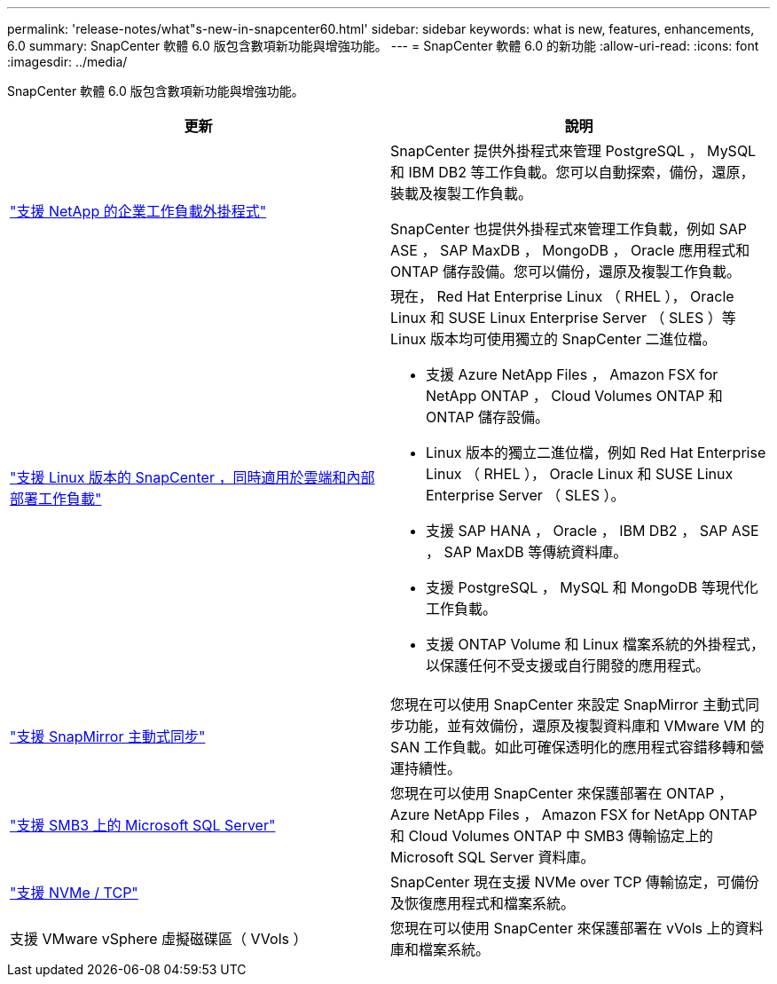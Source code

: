 ---
permalink: 'release-notes/what"s-new-in-snapcenter60.html' 
sidebar: sidebar 
keywords: what is new, features, enhancements, 6.0 
summary: SnapCenter 軟體 6.0 版包含數項新功能與增強功能。 
---
= SnapCenter 軟體 6.0 的新功能
:allow-uri-read: 
:icons: font
:imagesdir: ../media/


[role="lead"]
SnapCenter 軟體 6.0 版包含數項新功能與增強功能。

|===
| 更新 | 說明 


| link:https://docs.netapp.com/us-en/snapcenter-60/concept/concept_snapcenter_overview.html#snapcenter-plug-ins["支援 NetApp 的企業工作負載外掛程式"]  a| 
SnapCenter 提供外掛程式來管理 PostgreSQL ， MySQL 和 IBM DB2 等工作負載。您可以自動探索，備份，還原，裝載及複製工作負載。

SnapCenter 也提供外掛程式來管理工作負載，例如 SAP ASE ， SAP MaxDB ， MongoDB ， Oracle 應用程式和 ONTAP 儲存設備。您可以備份，還原及複製工作負載。



| link:https://docs.netapp.com/us-en/snapcenter-60/install/install_snapcenter_server_linux.html["支援 Linux 版本的 SnapCenter ，同時適用於雲端和內部部署工作負載"]  a| 
現在， Red Hat Enterprise Linux （ RHEL ）， Oracle Linux 和 SUSE Linux Enterprise Server （ SLES ）等 Linux 版本均可使用獨立的 SnapCenter 二進位檔。

* 支援 Azure NetApp Files ， Amazon FSX for NetApp ONTAP ， Cloud Volumes ONTAP 和 ONTAP 儲存設備。
* Linux 版本的獨立二進位檔，例如 Red Hat Enterprise Linux （ RHEL ）， Oracle Linux 和 SUSE Linux Enterprise Server （ SLES ）。
* 支援 SAP HANA ， Oracle ， IBM DB2 ， SAP ASE ， SAP MaxDB 等傳統資料庫。
* 支援 PostgreSQL ， MySQL 和 MongoDB 等現代化工作負載。
* 支援 ONTAP Volume 和 Linux 檔案系統的外掛程式，以保護任何不受支援或自行開發的應用程式。




| link:https://docs.netapp.com/us-en/snapcenter-60/concept/concept_snapcenter_overview.html["支援 SnapMirror 主動式同步"]  a| 
您現在可以使用 SnapCenter 來設定 SnapMirror 主動式同步功能，並有效備份，還原及複製資料庫和 VMware VM 的 SAN 工作負載。如此可確保透明化的應用程式容錯移轉和營運持續性。



| link:https://docs.netapp.com/us-en/snapcenter-60/install/concept_create_and_manage_smb_shares.html["支援 SMB3 上的 Microsoft SQL Server"]  a| 
您現在可以使用 SnapCenter 來保護部署在 ONTAP ， Azure NetApp Files ， Amazon FSX for NetApp ONTAP 和 Cloud Volumes ONTAP 中 SMB3 傳輸協定上的 Microsoft SQL Server 資料庫。



| link:https://docs.netapp.com/us-en/snapcenter-60/protect-sco/reference_storage_types_supported_by_snapcenter_plug_in_for_oracle_database.html#storage-types-supported-on-linux["支援 NVMe / TCP"]  a| 
SnapCenter 現在支援 NVMe over TCP 傳輸協定，可備份及恢復應用程式和檔案系統。



| 支援 VMware vSphere 虛擬磁碟區（ VVols ）  a| 
您現在可以使用 SnapCenter 來保護部署在 vVols 上的資料庫和檔案系統。

|===